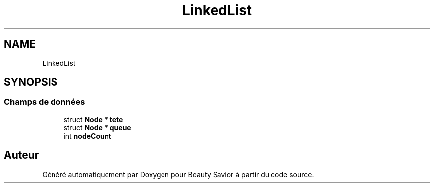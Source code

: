 .TH "LinkedList" 3 "Mercredi 25 Mars 2020" "Version 0.1" "Beauty Savior" \" -*- nroff -*-
.ad l
.nh
.SH NAME
LinkedList
.SH SYNOPSIS
.br
.PP
.SS "Champs de données"

.in +1c
.ti -1c
.RI "struct \fBNode\fP * \fBtete\fP"
.br
.ti -1c
.RI "struct \fBNode\fP * \fBqueue\fP"
.br
.ti -1c
.RI "int \fBnodeCount\fP"
.br
.in -1c

.SH "Auteur"
.PP 
Généré automatiquement par Doxygen pour Beauty Savior à partir du code source\&.
